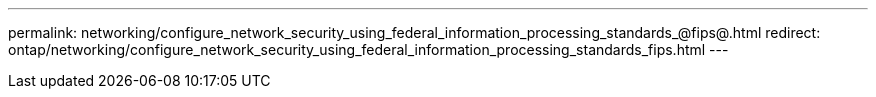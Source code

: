 ---
permalink: networking/configure_network_security_using_federal_information_processing_standards_@fips@.html
redirect: ontap/networking/configure_network_security_using_federal_information_processing_standards_fips.html
---

// Created via automation on 2024-12-11 11:37:15.664318